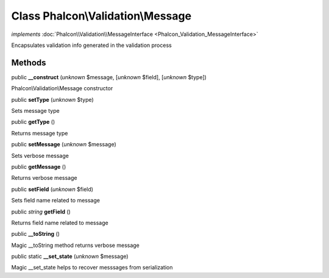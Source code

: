 Class **Phalcon\\Validation\\Message**
======================================

*implements* :doc:`Phalcon\\Validation\\MessageInterface <Phalcon_Validation_MessageInterface>`

Encapsulates validation info generated in the validation process


Methods
-------

public  **__construct** (*unknown* $message, [*unknown* $field], [*unknown* $type])

Phalcon\\Validation\\Message constructor



public  **setType** (*unknown* $type)

Sets message type



public  **getType** ()

Returns message type



public  **setMessage** (*unknown* $message)

Sets verbose message



public  **getMessage** ()

Returns verbose message



public  **setField** (*unknown* $field)

Sets field name related to message



public *string*  **getField** ()

Returns field name related to message



public  **__toString** ()

Magic __toString method returns verbose message



public static  **__set_state** (*unknown* $message)

Magic __set_state helps to recover messsages from serialization



